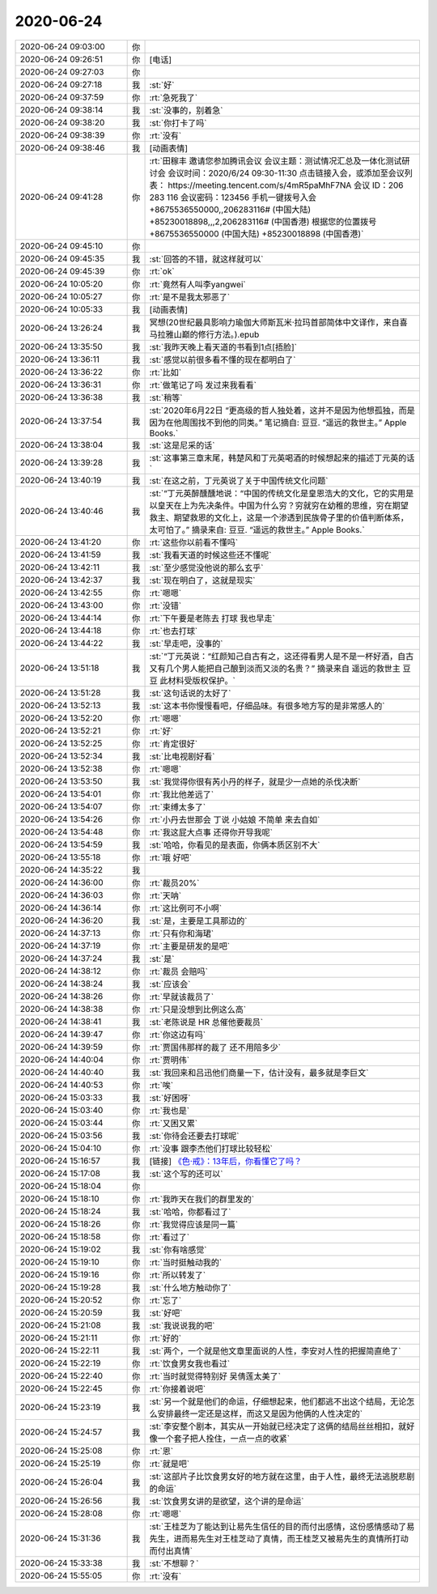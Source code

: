 2020-06-24
-------------

.. list-table::
   :widths: 25, 1, 60

   * - 2020-06-24 09:03:00
     - 你
     - .. raw:: html
       
          <audio controls="controls"><source src="_static/mp3/302798.mp3" type="audio/mpeg" />不能播放语音</audio>
   * - 2020-06-24 09:26:51
     - 你
     - [电话]
   * - 2020-06-24 09:27:03
     - 你
     - .. raw:: html
       
          <audio controls="controls"><source src="_static/mp3/302800.mp3" type="audio/mpeg" />不能播放语音</audio>
   * - 2020-06-24 09:27:18
     - 我
     - :st:`好`
   * - 2020-06-24 09:37:59
     - 你
     - :rt:`急死我了`
   * - 2020-06-24 09:38:14
     - 我
     - :st:`没事的，别着急`
   * - 2020-06-24 09:38:20
     - 我
     - :st:`你打卡了吗`
   * - 2020-06-24 09:38:39
     - 你
     - :rt:`没有`
   * - 2020-06-24 09:38:46
     - 我
     - [动画表情]
   * - 2020-06-24 09:41:28
     - 你
     - :rt:`田稼丰 邀请您参加腾讯会议
       会议主题：测试情况汇总及一体化测试研讨会
       会议时间：2020/6/24 09:30-11:30
       点击链接入会，或添加至会议列表：
       https://meeting.tencent.com/s/4mR5paMhF7NA
       会议 ID：206 283 116
       会议密码：123456
       手机一键拨号入会
       +8675536550000,,206283116# (中国大陆)
       +85230018898,,,2,206283116# (中国香港)
       根据您的位置拨号
       +8675536550000 (中国大陆)
       +85230018898 (中国香港)`
   * - 2020-06-24 09:45:10
     - 你
     - .. image:: /images/302808.jpg
          :width: 100px
   * - 2020-06-24 09:45:35
     - 我
     - :st:`回答的不错，就这样就可以`
   * - 2020-06-24 09:45:39
     - 你
     - :rt:`ok`
   * - 2020-06-24 10:05:20
     - 你
     - :rt:`竟然有人叫李yangwei`
   * - 2020-06-24 10:05:27
     - 你
     - :rt:`是不是我太邪恶了`
   * - 2020-06-24 10:05:33
     - 我
     - [动画表情]
   * - 2020-06-24 13:26:24
     - 我
     - 冥想(20世纪最具影响力瑜伽大师斯瓦米·拉玛首部简体中文译作，来自喜马拉雅山巅的修行方法。).epub
   * - 2020-06-24 13:35:50
     - 我
     - :st:`我昨天晚上看天道的书看到1点[捂脸]`
   * - 2020-06-24 13:36:11
     - 我
     - :st:`感觉以前很多看不懂的现在都明白了`
   * - 2020-06-24 13:36:22
     - 你
     - :rt:`比如`
   * - 2020-06-24 13:36:31
     - 你
     - :rt:`做笔记了吗 发过来我看看`
   * - 2020-06-24 13:36:38
     - 我
     - :st:`稍等`
   * - 2020-06-24 13:37:54
     - 我
     - :st:`2020年6月22日
       “更高级的哲人独处着，这并不是因为他想孤独，而是因为在他周围找不到他的同类。”
       笔记摘自: 豆豆. “遥远的救世主。” Apple Books.`
   * - 2020-06-24 13:38:04
     - 我
     - :st:`这是尼采的话`
   * - 2020-06-24 13:39:28
     - 我
     - :st:`这事第三章末尾，韩楚风和丁元英喝酒的时候想起来的描述丁元英的话`
   * - 2020-06-24 13:40:19
     - 我
     - :st:`在这之前，丁元英说了关于中国传统文化问题`
   * - 2020-06-24 13:40:46
     - 我
     - :st:`“丁元英醉醺醺地说：“中国的传统文化是皇恩浩大的文化，它的实用是以皇天在上为先决条件。中国为什么穷？穷就穷在幼稚的思维，穷在期望救主、期望救恩的文化上，这是一个渗透到民族骨子里的价值判断体系，太可怕了。”
       摘录来自: 豆豆. “遥远的救世主。” Apple Books.`
   * - 2020-06-24 13:41:20
     - 你
     - :rt:`这些你以前看不懂吗`
   * - 2020-06-24 13:41:59
     - 我
     - :st:`我看天道的时候这些还不懂呢`
   * - 2020-06-24 13:42:11
     - 我
     - :st:`至少感觉没他说的那么玄乎`
   * - 2020-06-24 13:42:37
     - 我
     - :st:`现在明白了，这就是现实`
   * - 2020-06-24 13:42:55
     - 你
     - :rt:`嗯嗯`
   * - 2020-06-24 13:43:00
     - 你
     - :rt:`没错`
   * - 2020-06-24 13:44:14
     - 你
     - :rt:`下午要是老陈去 打球 我也早走`
   * - 2020-06-24 13:44:18
     - 你
     - :rt:`也去打球`
   * - 2020-06-24 13:44:22
     - 我
     - :st:`早走吧，没事的`
   * - 2020-06-24 13:51:18
     - 我
     - :st:`“丁元英说：“红颜知己自古有之，这还得看男人是不是一杯好酒，自古又有几个男人能把自己酿到淡而又淡的名贵？”
       摘录来自 遥远的救世主 豆豆 此材料受版权保护。`
   * - 2020-06-24 13:51:28
     - 我
     - :st:`这句话说的太好了`
   * - 2020-06-24 13:52:13
     - 我
     - :st:`这本书你慢慢看吧，仔细品味。有很多地方写的是非常感人的`
   * - 2020-06-24 13:52:20
     - 你
     - :rt:`嗯嗯`
   * - 2020-06-24 13:52:21
     - 你
     - :rt:`好`
   * - 2020-06-24 13:52:25
     - 你
     - :rt:`肯定很好`
   * - 2020-06-24 13:52:34
     - 我
     - :st:`比电视剧好看`
   * - 2020-06-24 13:52:38
     - 你
     - :rt:`嗯嗯`
   * - 2020-06-24 13:53:50
     - 我
     - :st:`我觉得你很有芮小丹的样子，就是少一点她的杀伐决断`
   * - 2020-06-24 13:54:01
     - 你
     - :rt:`我比他差远了`
   * - 2020-06-24 13:54:07
     - 你
     - :rt:`束缚太多了`
   * - 2020-06-24 13:54:26
     - 你
     - :rt:`小丹去世那会 丁说 小姑娘 不简单 来去自如`
   * - 2020-06-24 13:54:48
     - 你
     - :rt:`我这屁大点事 还得你开导我呢`
   * - 2020-06-24 13:54:59
     - 我
     - :st:`哈哈，你看见的是表面，你俩本质区别不大`
   * - 2020-06-24 13:55:18
     - 你
     - :rt:`哦 好吧`
   * - 2020-06-24 14:35:22
     - 我
     - .. image:: /images/302849.jpg
          :width: 100px
   * - 2020-06-24 14:36:00
     - 你
     - :rt:`裁员20%`
   * - 2020-06-24 14:36:03
     - 你
     - :rt:`天呐`
   * - 2020-06-24 14:36:14
     - 你
     - :rt:`这比例可不小啊`
   * - 2020-06-24 14:36:20
     - 我
     - :st:`是，主要是工具那边的`
   * - 2020-06-24 14:37:13
     - 你
     - :rt:`只有你和海珺`
   * - 2020-06-24 14:37:19
     - 你
     - :rt:`主要是研发的是吧`
   * - 2020-06-24 14:37:24
     - 我
     - :st:`是`
   * - 2020-06-24 14:38:12
     - 你
     - :rt:`裁员 会赔吗`
   * - 2020-06-24 14:38:24
     - 我
     - :st:`应该会`
   * - 2020-06-24 14:38:26
     - 你
     - :rt:`早就该裁员了`
   * - 2020-06-24 14:38:38
     - 你
     - :rt:`只是没想到比例这么高`
   * - 2020-06-24 14:38:41
     - 我
     - :st:`老陈说是 HR 总催他要裁员`
   * - 2020-06-24 14:39:47
     - 你
     - :rt:`你这边有吗`
   * - 2020-06-24 14:39:59
     - 你
     - :rt:`贾国伟那样的裁了 还不用陪多少`
   * - 2020-06-24 14:40:04
     - 你
     - :rt:`贾明伟`
   * - 2020-06-24 14:40:40
     - 我
     - :st:`我回来和吕迅他们商量一下，估计没有，最多就是李巨文`
   * - 2020-06-24 14:40:53
     - 你
     - :rt:`唉`
   * - 2020-06-24 15:03:33
     - 我
     - :st:`好困呀`
   * - 2020-06-24 15:03:40
     - 你
     - :rt:`我也是`
   * - 2020-06-24 15:03:44
     - 你
     - :rt:`又困又累`
   * - 2020-06-24 15:03:56
     - 我
     - :st:`你待会还要去打球呢`
   * - 2020-06-24 15:04:10
     - 你
     - :rt:`没事 跟李杰他们打球比较轻松`
   * - 2020-06-24 15:16:57
     - 我
     - [链接] `《色·戒》：13年后，你看懂它了吗？ <http://mp.weixin.qq.com/s?__biz=MzIyMzQ4MjI4OA==&mid=2247491213&idx=1&sn=3ac96ce2057e4417905610bc1e266004&chksm=e81cc652df6b4f4416b205bc4e7fc86c1bd59dfd61cde2d5d09ba8a7cd348d988453a7667deb&mpshare=1&scene=24&srcid=&sharer_sharetime=1592978889591&sharer_shareid=62fb900a1833e90e9d89107e4699d25e#rd>`_
   * - 2020-06-24 15:17:08
     - 我
     - :st:`这个写的还可以`
   * - 2020-06-24 15:18:04
     - 你
     - .. image:: /images/302874.jpg
          :width: 100px
   * - 2020-06-24 15:18:10
     - 你
     - :rt:`我昨天在我们的群里发的`
   * - 2020-06-24 15:18:24
     - 我
     - :st:`哈哈，你都看过了`
   * - 2020-06-24 15:18:26
     - 你
     - :rt:`我觉得应该是同一篇`
   * - 2020-06-24 15:18:58
     - 你
     - :rt:`看过了`
   * - 2020-06-24 15:19:02
     - 我
     - :st:`你有啥感觉`
   * - 2020-06-24 15:19:10
     - 你
     - :rt:`当时挺触动我的`
   * - 2020-06-24 15:19:16
     - 你
     - :rt:`所以转发了`
   * - 2020-06-24 15:19:28
     - 我
     - :st:`什么地方触动你了`
   * - 2020-06-24 15:20:52
     - 你
     - :rt:`忘了`
   * - 2020-06-24 15:20:59
     - 我
     - :st:`好吧`
   * - 2020-06-24 15:21:08
     - 我
     - :st:`我说说我的吧`
   * - 2020-06-24 15:21:11
     - 你
     - :rt:`好的`
   * - 2020-06-24 15:22:11
     - 我
     - :st:`两个，一个就是他文章里面说的人性，李安对人性的把握简直绝了`
   * - 2020-06-24 15:22:19
     - 你
     - :rt:`饮食男女我也看过`
   * - 2020-06-24 15:22:40
     - 你
     - :rt:`当时就觉得特别好 吴倩莲太美了`
   * - 2020-06-24 15:22:45
     - 你
     - :rt:`你接着说吧`
   * - 2020-06-24 15:23:19
     - 我
     - :st:`另一个就是他们的命运，仔细想起来，他们都逃不出这个结局，无论怎么安排最终一定还是这样，而这又是因为他俩的人性决定的`
   * - 2020-06-24 15:24:57
     - 我
     - :st:`李安整个剧本，其实从一开始就已经决定了这俩的结局丝丝相扣，就好像一个套子把人拴住，一点一点的收紧`
   * - 2020-06-24 15:25:08
     - 你
     - :rt:`恩`
   * - 2020-06-24 15:25:19
     - 你
     - :rt:`就是吧`
   * - 2020-06-24 15:26:04
     - 我
     - :st:`这部片子比饮食男女好的地方就在这里，由于人性，最终无法逃脱悲剧的命运`
   * - 2020-06-24 15:26:56
     - 我
     - :st:`饮食男女讲的是欲望，这个讲的是命运`
   * - 2020-06-24 15:28:08
     - 你
     - :rt:`嗯嗯`
   * - 2020-06-24 15:31:36
     - 我
     - :st:`王桂芝为了能达到让易先生信任的目的而付出感情，这份感情感动了易先生，进而易先生对王桂芝动了真情，而王桂芝又被易先生的真情所打动而付出真情`
   * - 2020-06-24 15:33:38
     - 我
     - :st:`不想聊？`
   * - 2020-06-24 15:55:05
     - 你
     - :rt:`没有`